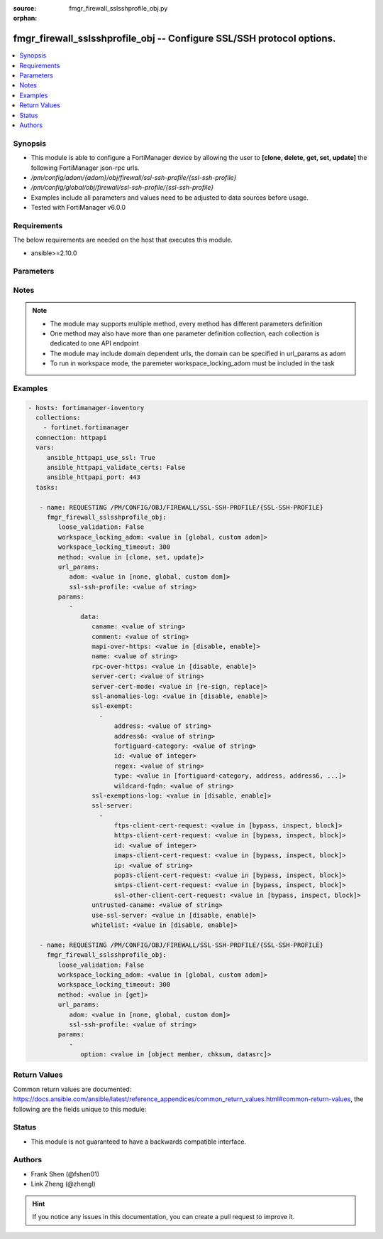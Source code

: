 :source: fmgr_firewall_sslsshprofile_obj.py

:orphan:

.. _fmgr_firewall_sslsshprofile_obj:

fmgr_firewall_sslsshprofile_obj -- Configure SSL/SSH protocol options.
++++++++++++++++++++++++++++++++++++++++++++++++++++++++++++++++++++++

.. versionadded:: 2.10

.. contents::
   :local:
   :depth: 1


Synopsis
--------

- This module is able to configure a FortiManager device by allowing the user to **[clone, delete, get, set, update]** the following FortiManager json-rpc urls.
- `/pm/config/adom/{adom}/obj/firewall/ssl-ssh-profile/{ssl-ssh-profile}`
- `/pm/config/global/obj/firewall/ssl-ssh-profile/{ssl-ssh-profile}`
- Examples include all parameters and values need to be adjusted to data sources before usage.
- Tested with FortiManager v6.0.0


Requirements
------------
The below requirements are needed on the host that executes this module.

- ansible>=2.10.0



Parameters
----------

.. raw:: html

 <ul>
 <li><span class="li-head">loose_validation</span> - Do parameter validation in a loose way <span class="li-normal">type: bool</span> <span class="li-required">required: false</span> <span class="li-normal">default: false</span>  </li>
 <li><span class="li-head">workspace_locking_adom</span> - Acquire the workspace lock if FortiManager is running in workspace mode <span class="li-normal">type: str</span> <span class="li-required">required: false</span> <span class="li-normal"> choices: global, custom dom</span> </li>
 <li><span class="li-head">workspace_locking_timeout</span> - The maximum time in seconds to wait for other users to release workspace lock <span class="li-normal">type: integer</span> <span class="li-required">required: false</span>  <span class="li-normal">default: 300</span> </li>
 <li><span class="li-head">url_params</span> - parameters in url path <span class="li-normal">type: dict</span> <span class="li-required">required: true</span></li>
 <ul class="ul-self">
 <li><span class="li-head">adom</span> - the domain prefix <span class="li-normal">type: str</span> <span class="li-normal"> choices: none, global, custom dom</span></li>
 <li><span class="li-head">ssl-ssh-profile</span> - the object name <span class="li-normal">type: str</span> </li>
 </ul>
 <li><span class="li-head">parameters for method: [clone, set, update]</span> - Configure SSL/SSH protocol options.</li>
 <ul class="ul-self">
 <li><span class="li-head">data</span> - No description for the parameter <span class="li-normal">type: dict</span> <ul class="ul-self">
 <li><span class="li-head">caname</span> - CA certificate used by SSL Inspection. <span class="li-normal">type: str</span> </li>
 <li><span class="li-head">comment</span> - Optional comments. <span class="li-normal">type: str</span> </li>
 <li><span class="li-head">mapi-over-https</span> - Enable/disable inspection of MAPI over HTTPS. <span class="li-normal">type: str</span>  <span class="li-normal">choices: [disable, enable]</span> </li>
 <li><span class="li-head">name</span> - Name. <span class="li-normal">type: str</span> </li>
 <li><span class="li-head">rpc-over-https</span> - Enable/disable inspection of RPC over HTTPS. <span class="li-normal">type: str</span>  <span class="li-normal">choices: [disable, enable]</span> </li>
 <li><span class="li-head">server-cert</span> - Certificate used by SSL Inspection to replace server certificate. <span class="li-normal">type: str</span> </li>
 <li><span class="li-head">server-cert-mode</span> - Re-sign or replace the servers certificate. <span class="li-normal">type: str</span>  <span class="li-normal">choices: [re-sign, replace]</span> </li>
 <li><span class="li-head">ssl-anomalies-log</span> - Enable/disable logging SSL anomalies. <span class="li-normal">type: str</span>  <span class="li-normal">choices: [disable, enable]</span> </li>
 <li><span class="li-head">ssl-exempt</span> - No description for the parameter <span class="li-normal">type: array</span> <ul class="ul-self">
 <li><span class="li-head">address</span> - IPv4 address object. <span class="li-normal">type: str</span> </li>
 <li><span class="li-head">address6</span> - IPv6 address object. <span class="li-normal">type: str</span> </li>
 <li><span class="li-head">fortiguard-category</span> - FortiGuard category ID. <span class="li-normal">type: str</span> </li>
 <li><span class="li-head">id</span> - ID number. <span class="li-normal">type: int</span> </li>
 <li><span class="li-head">regex</span> - Exempt servers by regular expression. <span class="li-normal">type: str</span> </li>
 <li><span class="li-head">type</span> - Type of address object (IPv4 or IPv6) or FortiGuard category. <span class="li-normal">type: str</span>  <span class="li-normal">choices: [fortiguard-category, address, address6, wildcard-fqdn, regex]</span> </li>
 <li><span class="li-head">wildcard-fqdn</span> - Exempt servers by wildcard FQDN. <span class="li-normal">type: str</span> </li>
 </ul>
 <li><span class="li-head">ssl-exemptions-log</span> - Enable/disable logging SSL exemptions. <span class="li-normal">type: str</span>  <span class="li-normal">choices: [disable, enable]</span> </li>
 <li><span class="li-head">ssl-server</span> - No description for the parameter <span class="li-normal">type: array</span> <ul class="ul-self">
 <li><span class="li-head">ftps-client-cert-request</span> - Action based on client certificate request during the FTPS handshake. <span class="li-normal">type: str</span>  <span class="li-normal">choices: [bypass, inspect, block]</span> </li>
 <li><span class="li-head">https-client-cert-request</span> - Action based on client certificate request during the HTTPS handshake. <span class="li-normal">type: str</span>  <span class="li-normal">choices: [bypass, inspect, block]</span> </li>
 <li><span class="li-head">id</span> - SSL server ID. <span class="li-normal">type: int</span> </li>
 <li><span class="li-head">imaps-client-cert-request</span> - Action based on client certificate request during the IMAPS handshake. <span class="li-normal">type: str</span>  <span class="li-normal">choices: [bypass, inspect, block]</span> </li>
 <li><span class="li-head">ip</span> - IPv4 address of the SSL server. <span class="li-normal">type: str</span> </li>
 <li><span class="li-head">pop3s-client-cert-request</span> - Action based on client certificate request during the POP3S handshake. <span class="li-normal">type: str</span>  <span class="li-normal">choices: [bypass, inspect, block]</span> </li>
 <li><span class="li-head">smtps-client-cert-request</span> - Action based on client certificate request during the SMTPS handshake. <span class="li-normal">type: str</span>  <span class="li-normal">choices: [bypass, inspect, block]</span> </li>
 <li><span class="li-head">ssl-other-client-cert-request</span> - Action based on client certificate request during an SSL protocol handshake. <span class="li-normal">type: str</span>  <span class="li-normal">choices: [bypass, inspect, block]</span> </li>
 </ul>
 <li><span class="li-head">untrusted-caname</span> - Untrusted CA certificate used by SSL Inspection. <span class="li-normal">type: str</span> </li>
 <li><span class="li-head">use-ssl-server</span> - Enable/disable the use of SSL server table for SSL offloading. <span class="li-normal">type: str</span>  <span class="li-normal">choices: [disable, enable]</span> </li>
 <li><span class="li-head">whitelist</span> - Enable/disable exempting servers by FortiGuard whitelist. <span class="li-normal">type: str</span>  <span class="li-normal">choices: [disable, enable]</span> </li>
 </ul>
 </ul>
 <li><span class="li-head">parameters for method: [delete]</span> - Configure SSL/SSH protocol options.</li>
 <ul class="ul-self">
 </ul>
 <li><span class="li-head">parameters for method: [get]</span> - Configure SSL/SSH protocol options.</li>
 <ul class="ul-self">
 <li><span class="li-head">option</span> - Set fetch option for the request. <span class="li-normal">type: str</span>  <span class="li-normal">choices: [object member, chksum, datasrc]</span> </li>
 </ul>
 </ul>






Notes
-----
.. note::

   - The module may supports multiple method, every method has different parameters definition

   - One method may also have more than one parameter definition collection, each collection is dedicated to one API endpoint

   - The module may include domain dependent urls, the domain can be specified in url_params as adom

   - To run in workspace mode, the paremeter workspace_locking_adom must be included in the task

Examples
--------

.. code-block:: yaml+jinja

 - hosts: fortimanager-inventory
   collections:
     - fortinet.fortimanager
   connection: httpapi
   vars:
      ansible_httpapi_use_ssl: True
      ansible_httpapi_validate_certs: False
      ansible_httpapi_port: 443
   tasks:

    - name: REQUESTING /PM/CONFIG/OBJ/FIREWALL/SSL-SSH-PROFILE/{SSL-SSH-PROFILE}
      fmgr_firewall_sslsshprofile_obj:
         loose_validation: False
         workspace_locking_adom: <value in [global, custom adom]>
         workspace_locking_timeout: 300
         method: <value in [clone, set, update]>
         url_params:
            adom: <value in [none, global, custom dom]>
            ssl-ssh-profile: <value of string>
         params:
            -
               data:
                  caname: <value of string>
                  comment: <value of string>
                  mapi-over-https: <value in [disable, enable]>
                  name: <value of string>
                  rpc-over-https: <value in [disable, enable]>
                  server-cert: <value of string>
                  server-cert-mode: <value in [re-sign, replace]>
                  ssl-anomalies-log: <value in [disable, enable]>
                  ssl-exempt:
                    -
                        address: <value of string>
                        address6: <value of string>
                        fortiguard-category: <value of string>
                        id: <value of integer>
                        regex: <value of string>
                        type: <value in [fortiguard-category, address, address6, ...]>
                        wildcard-fqdn: <value of string>
                  ssl-exemptions-log: <value in [disable, enable]>
                  ssl-server:
                    -
                        ftps-client-cert-request: <value in [bypass, inspect, block]>
                        https-client-cert-request: <value in [bypass, inspect, block]>
                        id: <value of integer>
                        imaps-client-cert-request: <value in [bypass, inspect, block]>
                        ip: <value of string>
                        pop3s-client-cert-request: <value in [bypass, inspect, block]>
                        smtps-client-cert-request: <value in [bypass, inspect, block]>
                        ssl-other-client-cert-request: <value in [bypass, inspect, block]>
                  untrusted-caname: <value of string>
                  use-ssl-server: <value in [disable, enable]>
                  whitelist: <value in [disable, enable]>

    - name: REQUESTING /PM/CONFIG/OBJ/FIREWALL/SSL-SSH-PROFILE/{SSL-SSH-PROFILE}
      fmgr_firewall_sslsshprofile_obj:
         loose_validation: False
         workspace_locking_adom: <value in [global, custom adom]>
         workspace_locking_timeout: 300
         method: <value in [get]>
         url_params:
            adom: <value in [none, global, custom dom]>
            ssl-ssh-profile: <value of string>
         params:
            -
               option: <value in [object member, chksum, datasrc]>



Return Values
-------------


Common return values are documented: https://docs.ansible.com/ansible/latest/reference_appendices/common_return_values.html#common-return-values, the following are the fields unique to this module:


.. raw:: html

 <ul>
 <li><span class="li-return"> return values for method: [clone, delete, set, update]</span> </li>
 <ul class="ul-self">
 <li><span class="li-return">status</span>
 - No description for the parameter <span class="li-normal">type: dict</span> <ul class="ul-self">
 <li> <span class="li-return"> code </span> - No description for the parameter <span class="li-normal">type: int</span>  </li>
 <li> <span class="li-return"> message </span> - No description for the parameter <span class="li-normal">type: str</span>  </li>
 </ul>
 <li><span class="li-return">url</span>
 - No description for the parameter <span class="li-normal">type: str</span>  <span class="li-normal">example: /pm/config/adom/{adom}/obj/firewall/ssl-ssh-profile/{ssl-ssh-profile}</span>  </li>
 </ul>
 <li><span class="li-return"> return values for method: [get]</span> </li>
 <ul class="ul-self">
 <li><span class="li-return">data</span>
 - No description for the parameter <span class="li-normal">type: dict</span> <ul class="ul-self">
 <li> <span class="li-return"> caname </span> - CA certificate used by SSL Inspection. <span class="li-normal">type: str</span>  </li>
 <li> <span class="li-return"> comment </span> - Optional comments. <span class="li-normal">type: str</span>  </li>
 <li> <span class="li-return"> mapi-over-https </span> - Enable/disable inspection of MAPI over HTTPS. <span class="li-normal">type: str</span>  </li>
 <li> <span class="li-return"> name </span> - Name. <span class="li-normal">type: str</span>  </li>
 <li> <span class="li-return"> rpc-over-https </span> - Enable/disable inspection of RPC over HTTPS. <span class="li-normal">type: str</span>  </li>
 <li> <span class="li-return"> server-cert </span> - Certificate used by SSL Inspection to replace server certificate. <span class="li-normal">type: str</span>  </li>
 <li> <span class="li-return"> server-cert-mode </span> - Re-sign or replace the servers certificate. <span class="li-normal">type: str</span>  </li>
 <li> <span class="li-return"> ssl-anomalies-log </span> - Enable/disable logging SSL anomalies. <span class="li-normal">type: str</span>  </li>
 <li> <span class="li-return"> ssl-exempt </span> - No description for the parameter <span class="li-normal">type: array</span> <ul class="ul-self">
 <li> <span class="li-return"> address </span> - IPv4 address object. <span class="li-normal">type: str</span>  </li>
 <li> <span class="li-return"> address6 </span> - IPv6 address object. <span class="li-normal">type: str</span>  </li>
 <li> <span class="li-return"> fortiguard-category </span> - FortiGuard category ID. <span class="li-normal">type: str</span>  </li>
 <li> <span class="li-return"> id </span> - ID number. <span class="li-normal">type: int</span>  </li>
 <li> <span class="li-return"> regex </span> - Exempt servers by regular expression. <span class="li-normal">type: str</span>  </li>
 <li> <span class="li-return"> type </span> - Type of address object (IPv4 or IPv6) or FortiGuard category. <span class="li-normal">type: str</span>  </li>
 <li> <span class="li-return"> wildcard-fqdn </span> - Exempt servers by wildcard FQDN. <span class="li-normal">type: str</span>  </li>
 </ul>
 <li> <span class="li-return"> ssl-exemptions-log </span> - Enable/disable logging SSL exemptions. <span class="li-normal">type: str</span>  </li>
 <li> <span class="li-return"> ssl-server </span> - No description for the parameter <span class="li-normal">type: array</span> <ul class="ul-self">
 <li> <span class="li-return"> ftps-client-cert-request </span> - Action based on client certificate request during the FTPS handshake. <span class="li-normal">type: str</span>  </li>
 <li> <span class="li-return"> https-client-cert-request </span> - Action based on client certificate request during the HTTPS handshake. <span class="li-normal">type: str</span>  </li>
 <li> <span class="li-return"> id </span> - SSL server ID. <span class="li-normal">type: int</span>  </li>
 <li> <span class="li-return"> imaps-client-cert-request </span> - Action based on client certificate request during the IMAPS handshake. <span class="li-normal">type: str</span>  </li>
 <li> <span class="li-return"> ip </span> - IPv4 address of the SSL server. <span class="li-normal">type: str</span>  </li>
 <li> <span class="li-return"> pop3s-client-cert-request </span> - Action based on client certificate request during the POP3S handshake. <span class="li-normal">type: str</span>  </li>
 <li> <span class="li-return"> smtps-client-cert-request </span> - Action based on client certificate request during the SMTPS handshake. <span class="li-normal">type: str</span>  </li>
 <li> <span class="li-return"> ssl-other-client-cert-request </span> - Action based on client certificate request during an SSL protocol handshake. <span class="li-normal">type: str</span>  </li>
 </ul>
 <li> <span class="li-return"> untrusted-caname </span> - Untrusted CA certificate used by SSL Inspection. <span class="li-normal">type: str</span>  </li>
 <li> <span class="li-return"> use-ssl-server </span> - Enable/disable the use of SSL server table for SSL offloading. <span class="li-normal">type: str</span>  </li>
 <li> <span class="li-return"> whitelist </span> - Enable/disable exempting servers by FortiGuard whitelist. <span class="li-normal">type: str</span>  </li>
 </ul>
 <li><span class="li-return">status</span>
 - No description for the parameter <span class="li-normal">type: dict</span> <ul class="ul-self">
 <li> <span class="li-return"> code </span> - No description for the parameter <span class="li-normal">type: int</span>  </li>
 <li> <span class="li-return"> message </span> - No description for the parameter <span class="li-normal">type: str</span>  </li>
 </ul>
 <li><span class="li-return">url</span>
 - No description for the parameter <span class="li-normal">type: str</span>  <span class="li-normal">example: /pm/config/adom/{adom}/obj/firewall/ssl-ssh-profile/{ssl-ssh-profile}</span>  </li>
 </ul>
 </ul>





Status
------

- This module is not guaranteed to have a backwards compatible interface.


Authors
-------

- Frank Shen (@fshen01)
- Link Zheng (@zhengl)


.. hint::

    If you notice any issues in this documentation, you can create a pull request to improve it.



